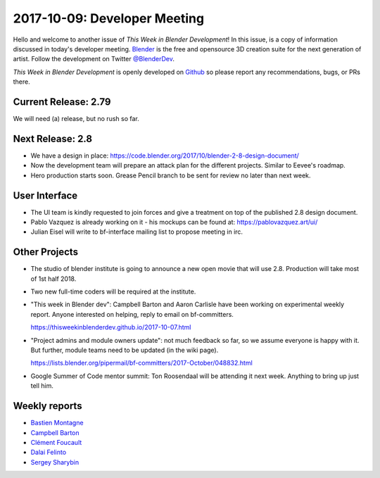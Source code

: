
*****************************
2017-10-09: Developer Meeting
*****************************

.. feed-entry::
   :date: 2017-10-09

Hello and welcome to another issue of *This Week in Blender Development*!
In this issue, is a copy of information discussed in today's developer meeting.
`Blender <https://www.blender.org/>`__ is the free and opensource 3D creation
suite for the next generation of artist. Follow the development on Twitter
`@BlenderDev <https://twitter.com/BlenderDev>`__.

*This Week in Blender Development* is openly developed on
`Github <https://github.com/ThisWeekInBlenderDev>`__
so please report any recommendations, bugs, or PRs there.

Current Release: 2.79
=====================

We will need (a) release, but no rush so far.

Next Release: 2.8
=================

* We have a design in place:
  https://code.blender.org/2017/10/blender-2-8-design-document/

* Now the development team will prepare an attack plan for the
  different projects. Similar to Eevee's roadmap.

* Hero production starts soon. Grease Pencil branch to be sent for
  review no later than next week.

User Interface
==============

* The UI team is kindly requested to join forces and give a treatment
  on top of the published 2.8 design document.

* Pablo Vazquez is already working on it - his mockups can be found
  at: https://pablovazquez.art/ui/

* Julian Eisel will write to bf-interface mailing list to propose
  meeting in irc.

Other Projects
==============

* The studio of blender institute is going to announce a new open
  movie that will use 2.8. Production will take most of 1st half 2018.

* Two new full-time coders will be required at the institute.

* "This week in Blender dev": Campbell Barton and Aaron Carlisle have
  been working on experimental weekly report. Anyone interested on
  helping, reply to email on bf-committers.

  https://thisweekinblenderdev.github.io/2017-10-07.html

* "Project admins and module owners update": not much feedback so far,
  so we assume everyone is happy with it. But further, module teams need
  to be updated (in the wiki page).

  https://lists.blender.org/pipermail/bf-committers/2017-October/048832.html

* Google Summer of Code mentor summit: Ton Roosendaal will be
  attending it next week. Anything to bring up just tell him.


Weekly reports
==============

.. Include links here to each of the core team member's weekly reports

- `Bastien Montagne <https://wiki.blender.org/index.php/User:Mont29/Foundation/2017#Week_212_-_10.2F02_to_10.2F06>`__

- `Campbell Barton <http://download.blender.org/ftp/ideasman42/donelist/2017.html#week-342-october-2>`__

- `Clément Foucault <https://wiki.blender.org/index.php/User:Hypersomniac/Foundation/2017#Week_43:_2th_-_8st_October>`__

- `Dalai Felinto <https://wiki.blender.org/index.php/User:Dfelinto/Foundation17#Week_19_.28October_2nd_-_6th.29>`__

- `Sergey Sharybin <https://wiki.blender.org/index.php/User:Nazg-gul/Foundation/2017#Week_305:_2nd_-_8th_October>`__

.. cut::
